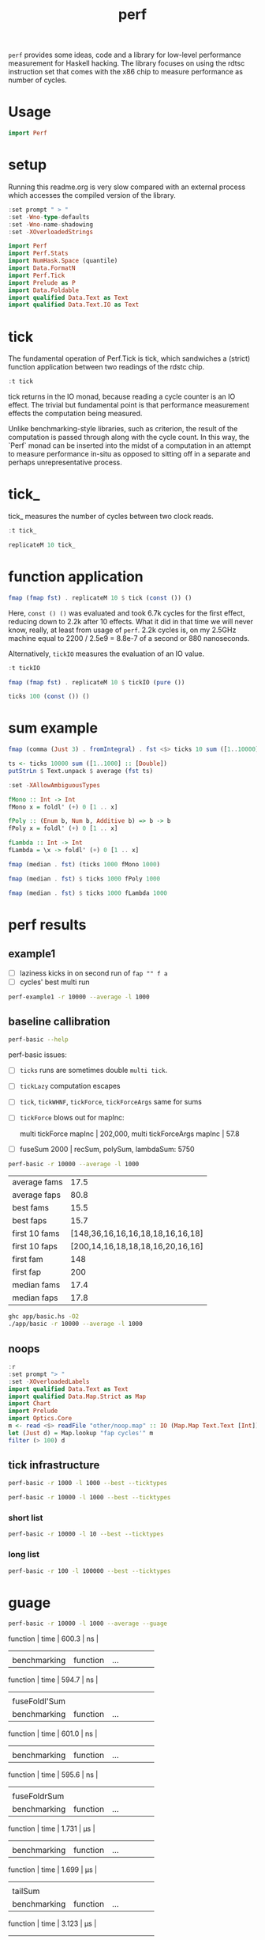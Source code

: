 #+TITLE: perf

~perf~ provides some ideas, code and a library for low-level performance measurement for Haskell hacking. The library focuses on using the rdtsc instruction set that comes with the x86 chip to measure performance as number of cycles.

* Usage


#+begin_src haskell
import Perf
#+end_src

* setup

Running this readme.org is very slow compared with an external process which accesses the compiled version of the library.

#+begin_src haskell :results output
:set prompt " > "
:set -Wno-type-defaults
:set -Wno-name-shadowing
:set -XOverloadedStrings
#+end_src

#+RESULTS:

#+begin_src haskell :results output
import Perf
import Perf.Stats
import NumHask.Space (quantile)
import Data.FormatN
import Perf.Tick
import Prelude as P
import Data.Foldable
import qualified Data.Text as Text
import qualified Data.Text.IO as Text
#+end_src

#+RESULTS:

* tick

The fundamental operation of Perf.Tick is tick, which sandwiches a (strict) function application between two readings of the rdstc chip.

#+begin_src haskell
:t tick
#+end_src

#+RESULTS:
: tick :: (a -> b) -> a -> IO (Word64, b)

tick returns in the IO monad, because reading a cycle counter is an IO effect. The trivial but fundamental point is that performance measurement effects the computation being measured.

Unlike benchmarking-style libraries, such as criterion, the result of the computation is passed through along with the cycle count. In this way, the `Perf` monad can be inserted into the midst of a computation in an attempt to measure performance in-situ as opposed to sitting off in a separate and perhaps unrepresentative process.

* tick_

tick_ measures the number of cycles between two clock reads.

#+begin_src haskell
:t tick_
#+end_src

#+RESULTS:
: tick_ :: IO Word64

#+begin_src haskell
replicateM 10 tick_
#+end_src

#+RESULTS:
| 8530 | 910 | 730 | 668 | 642 | 648 | 644 | 642 | 646 | 640 |

* function application

#+begin_src haskell
fmap (fmap fst) . replicateM 10 $ tick (const ()) ()
#+end_src

#+RESULTS:
| 8610 | 3654 | 2900 | 2932 | 2672 | 2708 | 2684 | 2664 | 2582 | 2652 |

Here, ~const () ()~ was evaluated and took 6.7k cycles for the first effect, reducing down to 2.2k after 10 effects. What it did in that time we will never know, really, at least from usage of ~perf~. 2.2k cycles is, on my 2.5GHz machine equal to 2200 / 2.5e9 = 8.8e-7 of a second or 880 nanoseconds.

Alternatively, ~tickIO~ measures the evaluation of an IO value.

#+begin_src haskell
:t tickIO
#+end_src

#+RESULTS:
: tickIO :: IO a -> IO (Word64, a)

#+begin_src haskell
fmap (fmap fst) . replicateM 10 $ tickIO (pure ())
#+end_src

#+RESULTS:
| 5840 | 2602 | 1910 | 1698 | 1668 | 1660 | 1672 | 1676 | 1680 | 1662 |

#+begin_src haskell
ticks 100 (const ()) ()
#+end_src

#+RESULTS:
| 8226 | 3298 | 3254 | 2686 | 2694 | 2724 | 2868 | 2732 | 2644 | 2678 | 2680 | 2896 | 2734 | 2606 | 2608 | 2598 | 2606 | 2738 | 2742 | 2610 | 2554 | 2532 | 2576 | 2592 | 2600 | 2562 | 2786 | 2592 | 2646 | 2624 | 2666 | 2640 | 2640 | 2602 | 2672 | 2560 | 3478 | 2556 | 2552 | 2572 | 2622 | 2492 | 2572 | 2706 | 2544 | 2604 | 2748 | 2570 | 2596 | 3078 | 2666 | 2592 | 2612 | 2648 | 2594 | 2564 | 2716 | 2564 | 2594 | 2596 | 2554 | 2766 | 2552 | 3026 | 2602 | 2860 | 2632 | 2614 | 2620 | 2586 | 3014 | 2626 | 2626 | 2614 | 2830 | 2624 | 2616 | 2648 | 2610 | 2626 | 2610 | 2590 | 2930 | 2622 | 2732 | 2698 | 3004 | 2664 | 2948 | 2630 | 2588 | 2766 | 2726 | 2600 | 2634 | 2792 | 2704 | 2774 | 2638 | 2634 |

* sum example

#+begin_src haskell
fmap (comma (Just 3) . fromIntegral) . fst <$> ticks 10 sum ([1..10000] :: [Double])
#+end_src

#+RESULTS:
| 3,680,000 | 5,020,000 | 726,000 | 693,000 | 2,880,000 | 746,000 | 671,000 | 1,730,000 | 626,000 | 618,000 |


#+begin_src haskell
ts <- ticks 10000 sum ([1..1000] :: [Double])
putStrLn $ Text.unpack $ average (fst ts)
#+end_src

#+RESULTS:
: 58,800

#+begin_src haskell
:set -XAllowAmbiguousTypes

fMono :: Int -> Int
fMono x = foldl' (+) 0 [1 .. x]

fPoly :: (Enum b, Num b, Additive b) => b -> b
fPoly x = foldl' (+) 0 [1 .. x]

fLambda :: Int -> Int
fLambda = \x -> foldl' (+) 0 [1 .. x]
#+end_src

#+begin_src haskell
fmap (median . fst) (ticks 1000 fMono 1000)
#+end_src

#+RESULTS:
: 63,400

#+begin_src haskell
fmap (median . fst) $ ticks 1000 fPoly 1000
#+end_src

#+RESULTS:
: 63,000

#+begin_src haskell
fmap (median . fst) $ ticks 1000 fLambda 1000
#+end_src

#+RESULTS:
: 63,400

* perf results
:PROPERTIES:
:EXPORT_FILE_NAME: perf-results
:export_date: 2022-2-13
:END:

** example1

- [ ] laziness kicks in on second run of ~fap "" f a~
- [ ] cycles' best multi run

#+begin_src sh :results output
perf-example1 -r 10000 --average -l 1000
#+end_src

#+RESULTS:
: example1
: sum of one to 7132 is: 25436278
: (25436278,fromList [("",Sum {getSum = 273196}),("file read",Sum {getSum = 375068}),("length",Sum {getSum = 18702}),("print result",Sum {getSum = 27104})])
: raw results
: fromList [("PerfT cycle'",18.0),("PerfT cycles'",5925.9436),("PerfT mtick",27764.0),("PerfT mtick 0",16.0),("PerfT mtick 1",14.0),("PerfT mtick 2",16.0),("PerfT mtick 3",16.0),("PerfT mtick 4",18.0),("PerfT mticks",7282.1758),("raw multi tick",8568.6478),("raw ticks",8803.8314)]
: regressions:
: ["PerfT mtick","PerfT mticks","raw multi tick","raw ticks"]


** baseline callibration

#+begin_src sh :results output
perf-basic --help
#+end_src

#+RESULTS:
#+begin_example
basic perf callibration

Usage: perf-basic (-r|--runs ARG) (-l|--length ARG)
                  [--best | --median | --average | --averagesecs]

  perf benchmarking

Available options:
  -r,--runs ARG            number of runs to perform
  -l,--length ARG          length of list
  --best                   report upper decile
  --median                 report median
  --average                report average
  --averagesecs            report average in seconds
  -h,--help                Show this help text
#+end_example

perf-basic issues:

- [ ] ~ticks~ runs are sometimes double ~multi tick~.
- [ ] ~tickLazy~ computation escapes
- [ ] ~tick~, ~tickWHNF~, ~tickForce~, ~tickForceArgs~ same for sums
- [ ] ~tickForce~ blows out for mapInc:

  multi tickForce mapInc | 202,000, multi tickForceArgs mapInc | 57.8
- [ ] fuseSum 2000 | recSum, polySum, lambdaSum: 5750



#+begin_src sh :results drawer :exports both
perf-basic -r 10000 --average -l 1000
#+end_src

#+RESULTS:
:results:
| average fams  |                             17.5 |
| average faps  |                             80.8 |
| best fams     |                             15.5 |
| best faps     |                             15.7 |
| first 10 fams | [148,36,16,16,16,18,18,16,16,18] |
| first 10 faps | [200,14,16,18,18,18,16,20,16,16] |
| first fam     |                              148 |
| first fap     |                              200 |
| median fams   |                             17.4 |
| median faps   |                             17.8 |
:end:


#+begin_src sh :results output
ghc app/basic.hs -O2
./app/basic -r 10000 --average -l 1000
#+end_src

** noops

#+begin_src haskell
:r
:set prompt "> "
:set -XOverloadedLabels
import qualified Data.Text as Text
import qualified Data.Map.Strict as Map
import Chart
import Prelude
import Optics.Core
m <- read <$> readFile "other/noop.map" :: IO (Map.Map Text.Text [Int])
let (Just d) = Map.lookup "fap cycles'" m
filter (> 100) d
#+end_src

#+RESULTS:
| 4788 | 220 | 304 | 142 | 112 | 102 | 124 | 882950 |


#+begin_src haskell :file other/noop.svg :results output graphics file :exports results
writeChartSvg "other/noop.svg" $ mempty & #hudOptions .~ colourHudOptions (rgb light) defaultHudOptions & #charts .~ unnamed [(RectChart (defaultRectStyle & #borderSize .~ 0 & #color .~ Colour 1 1 1 1) (zipWith (\y x -> Rect x (x+1) 0 y) (fromIntegral <$> filter (<= 100) d) [0..]))]
#+end_src

#+RESULTS:
[[file:other/noop.svg]]

** tick infrastructure

#+begin_src sh
perf-basic -r 1000 -l 1000 --best --ticktypes
#+end_src

#+RESULTS:
|   |               |   count | countForce | countForceArgs | countLazy | countWHNF |  cycles |
|   | cataSum       | 11700.0 |    11700.0 |        11700.0 |      17.2 |   11700.0 | 11600.0 |
|   | foldrSum      |  9240.0 |     9260.0 |         9280.0 |      17.1 |    9270.0 |  9270.0 |
|   | fuseFoldl'Sum |  1350.0 |     1350.0 |         1350.0 |      16.1 |    1350.0 |  1350.0 |
|   | fuseFoldrSum  |  3890.0 |     3890.0 |         3890.0 |      14.9 |    3890.0 |  3890.0 |
|   | fuseSum       |  1350.0 |     1340.0 |         1350.0 |      15.3 |    1350.0 |  1350.0 |
|   | lambdaSum     | 11000.0 |    11000.0 |        11000.0 |      14.8 |   11000.0 | 11000.0 |
|   | monoSum       |  8160.0 |     8160.0 |         8150.0 |      16.6 |    8170.0 |  8150.0 |
|   | polySum       | 11000.0 |    11000.0 |        11000.0 |      16.8 |   11000.0 |  5990.0 |
|   | recSum        | 10900.0 |     5720.0 |         5720.0 |      16.7 |    5720.0 |  5690.0 |
|   | tailSum       | 11700.0 |    13500.0 |        13500.0 |      16.9 |   11700.0 | 14300.0 |
|   | tailSumGo     | 14900.0 |    13900.0 |        13900.0 |      17.1 |   14700.0 | 14700.0 |

#+begin_src sh
perf-basic -r 10000 -l 1000 --best --ticktypes
#+end_src

#+RESULTS:
|   |               |   count | countForce | countForceArgs | countLazy | countWHNF |  cycles |
|   | cataSum       |  7050.0 |     7060.0 |         7070.0 |      16.8 |    7080.0 | 17000.0 |
|   | foldrSum      |  9270.0 |     9270.0 |         9270.0 |      15.4 |    9300.0 |  9260.0 |
|   | fuseFoldl'Sum |  1350.0 |     1350.0 |         1340.0 |      15.3 |    1350.0 |  1350.0 |
|   | fuseFoldrSum  |  3890.0 |     3890.0 |         3890.0 |      16.1 |    3900.0 |  3890.0 |
|   | fuseSum       |  1350.0 |     1350.0 |         1350.0 |      15.3 |    1350.0 |  1350.0 |
|   | lambdaSum     |  5570.0 |     5560.0 |         5560.0 |      15.2 |    5560.0 |  5560.0 |
|   | monoSum       | 11000.0 |     5550.0 |         5550.0 |      15.3 |    5550.0 |  5550.0 |
|   | polySum       | 11000.0 |     5560.0 |         5510.0 |      16.8 |    5510.0 |  5520.0 |
|   | recSum        |  5720.0 |     5700.0 |         5700.0 |      17.0 |    5720.0 |  5700.0 |
|   | tailSum       |  6980.0 |     7000.0 |         7000.0 |      16.5 |    7000.0 |  6990.0 |
|   | tailSumGo     |  9270.0 |    18600.0 |        18500.0 |      15.7 |   20800.0 | 20700.0 |


*** short list
#+begin_src sh
perf-basic -r 10000 -l 10 --best --ticktypes
#+end_src

#+RESULTS:
|   |               | count | countForce | countForceArgs | countLazy | countWHNF | cycles |
|   | cataSum       | 104.0 |       90.4 |           93.4 |      15.5 |      93.0 |   91.1 |
|   | foldrSum      |  99.6 |      100.0 |          100.0 |      16.0 |     101.0 |   98.8 |
|   | fuseFoldl'Sum |  28.8 |       31.1 |           30.9 |      15.6 |      31.5 |   27.9 |
|   | fuseFoldrSum  |  53.7 |       56.0 |           56.3 |      15.1 |      55.8 |   53.5 |
|   | fuseSum       |  33.5 |       31.3 |           30.6 |      15.6 |      31.2 |   28.3 |
|   | lambdaSum     |  78.1 |       63.6 |           63.6 |      15.0 |      65.3 |   64.2 |
|   | monoSum       |  63.1 |       63.6 |           63.6 |      16.0 |      65.3 |   63.3 |
|   | polySum       |  80.1 |       77.2 |           77.2 |      15.3 |      80.8 |   77.7 |
|   | recSum        |  89.9 |       77.1 |           76.4 |      15.7 |      77.2 |   75.0 |
|   | tailSum       | 104.0 |       90.0 |           90.1 |      15.2 |      91.7 |   91.2 |
|   | tailSumGo     |  99.2 |      101.0 |          101.0 |      16.0 |     101.0 |   99.3 |

*** long list
#+begin_src sh
perf-basic -r 100 -l 100000 --best --ticktypes
#+end_src

#+RESULTS:
|   |               |     count | countForce | countForceArgs | countLazy | countWHNF |    cycles |
|   | cataSum       | 2360000.0 |  4320000.0 |      2260000.0 |      15.9 | 4680000.0 | 2300000.0 |
|   | foldrSum      | 2760000.0 |  2760000.0 |      2770000.0 |      16.6 | 2790000.0 | 2760000.0 |
|   | fuseFoldl'Sum |  139000.0 |   128000.0 |       128000.0 |      16.2 |  128000.0 |  132000.0 |
|   | fuseFoldrSum  | 1650000.0 |  1640000.0 |      1660000.0 |      16.1 | 1640000.0 | 1670000.0 |
|   | fuseSum       |  128000.0 |   128000.0 |       132000.0 |      15.5 |  132000.0 |  128000.0 |
|   | lambdaSum     | 1280000.0 |  1260000.0 |      1260000.0 |      15.8 | 1270000.0 | 1260000.0 |
|   | monoSum       |  828000.0 |   723000.0 |       720000.0 |      15.0 |  826000.0 |  722000.0 |
|   | polySum       |  731000.0 |   728000.0 |       728000.0 |      15.8 |  731000.0 |  724000.0 |
|   | recSum        | 1400000.0 |  1370000.0 |      1360000.0 |      15.2 | 1380000.0 | 1370000.0 |
|   | tailSum       | 2430000.0 |  2320000.0 |      2300000.0 |      15.9 | 2420000.0 | 2260000.0 |
|   | tailSumGo     | 3150000.0 |  2770000.0 |      2790000.0 |      16.9 | 2750000.0 | 2750000.0 |

* guage

#+begin_src sh
perf-basic -r 10000 -l 1000 --average --guage
#+end_src

#+RESULTS:
| fuseSum       |          |     |                 |      |       |    |
| benchmarking  | function | ... | function | time | 600.3 | ns |
|               |          |     |                 |      |       |    |
| benchmarking  | function | ... | function | time | 594.7 | ns |
|               |          |     |                 |      |       |    |
| fuseFoldl'Sum |          |     |                 |      |       |    |
| benchmarking  | function | ... | function | time | 601.0 | ns |
|               |          |     |                 |      |       |    |
| benchmarking  | function | ... | function | time | 595.6 | ns |
|               |          |     |                 |      |       |    |
| fuseFoldrSum  |          |     |                 |      |       |    |
| benchmarking  | function | ... | function | time | 1.731 | μs |
|               |          |     |                 |      |       |    |
| benchmarking  | function | ... | function | time | 1.699 | μs |
|               |          |     |                 |      |       |    |
| tailSum       |          |     |                 |      |       |    |
| benchmarking  | function | ... | function | time | 3.123 | μs |
|               |          |     |                 |      |       |    |
| benchmarking  | function | ... | function | time | 3.119 | μs |
|               |          |     |                 |      |       |    |
| tailSumGo     |          |     |                 |      |       |    |
| benchmarking  | function | ... | function | time | 4.221 | μs |
|               |          |     |                 |      |       |    |
| benchmarking  | function | ... | function | time | 4.251 | μs |
|               |          |     |                 |      |       |    |
| foldrSum      |          |     |                 |      |       |    |
| benchmarking  | function | ... | function | time | 4.281 | μs |
|               |          |     |                 |      |       |    |
| benchmarking  | function | ... | function | time | 4.209 | μs |
|               |          |     |                 |      |       |    |
| recSum        |          |     |                 |      |       |    |
| benchmarking  | function | ... | function | time | 2.531 | μs |
|               |          |     |                 |      |       |    |
| benchmarking  | function | ... | function | time | 2.536 | μs |
|               |          |     |                 |      |       |    |
| cataSum       |          |     |                 |      |       |    |
| benchmarking  | function | ... | function | time | 3.116 | μs |
|               |          |     |                 |      |       |    |
| benchmarking  | function | ... | function | time | 3.113 | μs |
|               |          |     |                 |      |       |    |
| monoSum       |          |     |                 |      |       |    |
| benchmarking  | function | ... | function | time | 2.476 | μs |
|               |          |     |                 |      |       |    |
| benchmarking  | function | ... | function | time | 2.464 | μs |
|               |          |     |                 |      |       |    |
| polySum       |          |     |                 |      |       |    |
| benchmarking  | function | ... | function | time | 2.485 | μs |
|               |          |     |                 |      |       |    |
| benchmarking  | function | ... | function | time | 2.471 | μs |
|               |          |     |                 |      |       |    |
| lambdaSum     |          |     |                 |      |       |    |
| benchmarking  | function | ... | function | time | 2.476 | μs |
|               |          |     |                 |      |       |    |
| benchmarking  | function | ... | function | time | 2.456 | μs |
|               |          |     |                 |      |       |    |
| noop          |          |     |                 |      |       |    |
| benchmarking  | function | ... | function | time | 5.542 | ns |
|               |          |     |                 |      |       |    |
| benchmarking  | function | ... | function | time | 5.527 | ns |
|               |          |     |                 |      |       |    |

| fuseSum       | 616.6 ns |      |
| fuseFoldl'Sum | 617.1 ns |      |
| fuseFoldrSum  | 1.768 μs | 4596 |
| tailSum       | 3.165 μs |      |
| tailSumGo     | 4.205 μs |      |
| foldrSum      | 4.194 μs |      |
| recSum        | 2.551 μs |      |
| cataSum       | 3.120 μs |      |
| monoSum       | 2.517 μs | 6544 |
| polySum       | 2.477 μs |      |
| lambdaSum     | 2.467 μs |      |


* ghc stats

- allocated_bytes
- gcs
- gcdetails_live_bytes
- max_live_bytes
- max_mem_in_use_bytes

#+begin_src haskell
:load app/basic.hs
m <- readGHCStats "other/ghcstats.show"
xs = [x | (Just x) <- snd (head $ Map.toList m)]
average $ mutator_cpu_ns <$> (\(x,y) -> diffRTSStats x y) <$> xs
#+end_src

#+RESULTS:
: > > "4.56e6"

#+begin_src haskell
length $ filter (/=0) $ (\x -> mutator_cpu_ns x - cpu_ns x) . (\(x,y) -> diffRTSStats x y) <$> xs
#+end_src

#+RESULTS:
: 1

#+begin_src haskell
length $ filter (/=0) $ (\x -> mutator_elapsed_ns x - elapsed_ns x) . (\(x,y) -> diffRTSStats x y) <$> xs
#+end_src

#+RESULTS:
: 1

#+begin_src haskell
take 1 $ (\(x,y) -> diffRTSStats x y) <$> xs
#+end_src

#+RESULTS:
| RTSStats | (gcs = 69 major_gcs = 5 allocated_bytes = 71248704 max_live_bytes = 24028400 max_large_objects_bytes = 32768 max_compact_bytes = 0 max_slop_bytes = 4115216 max_mem_in_use_bytes = 57671680 cumulative_live_bytes = 50755760 copied_bytes = 87690760 par_copied_bytes = 0 cumulative_par_max_copied_bytes = 0 cumulative_par_balanced_copied_bytes = 0 init_cpu_ns = 0 init_elapsed_ns = 0 mutator_cpu_ns = 7033000 mutator_elapsed_ns = 7393243 gc_cpu_ns = 52961000 gc_elapsed_ns = 67889554 cpu_ns = 59994000 elapsed_ns = 75282797 nonmoving_gc_sync_cpu_ns = 0 nonmoving_gc_sync_elapsed_ns = 0 nonmoving_gc_sync_max_elapsed_ns = 0 nonmoving_gc_cpu_ns = 0 nonmoving_gc_elapsed_ns = 0 nonmoving_gc_max_elapsed_ns = 0 gc = GCDetails (gcdetails_gen = 0 gcdetails_threads = 1 gcdetails_allocated_bytes = 1032192 gcdetails_live_bytes = 39511280 gcdetails_large_objects_bytes = 32768 gcdetails_compact_bytes = 0 gcdetails_slop_bytes = 6753040 gcdetails_mem_in_use_bytes = 57671680 gcdetails_copied_bytes = 573480 gcdetails_par_max_copied_bytes = 0 gcdetails_par_balanced_copied_bytes = 0 gcdetails_sync_elapsed_ns = 1023241209498342 gcdetails_cpu_ns = 316000 gcdetails_elapsed_ns = 319087 gcdetails_nonmoving_gc_sync_cpu_ns = 0 gcdetails_nonmoving_gc_sync_elapsed_ns = 0)) |


#+begin_src haskell
length $ filter (/=0) $ (\x -> allocated_bytes x) . (\(x,y) -> diffRTSStats x y) <$> xs
#+end_src

#+RESULTS:
: 1

#+begin_src haskell
take 1 xs
#+end_src

#+RESULTS:
| RTSStats | (gcs = 0 major_gcs = 0 allocated_bytes = 0 max_live_bytes = 0 max_large_objects_bytes = 0 max_compact_bytes = 0 max_slop_bytes = 0 max_mem_in_use_bytes = 0 cumulative_live_bytes = 0 copied_bytes = 0 par_copied_bytes = 0 cumulative_par_max_copied_bytes = 0 cumulative_par_balanced_copied_bytes = 0 init_cpu_ns = 296000 init_elapsed_ns = 3702626 mutator_cpu_ns = 252000 mutator_elapsed_ns = 414025 gc_cpu_ns = 0 gc_elapsed_ns = 0 cpu_ns = 252000 elapsed_ns = 414025 nonmoving_gc_sync_cpu_ns = 0 nonmoving_gc_sync_elapsed_ns = 0 nonmoving_gc_sync_max_elapsed_ns = 0 nonmoving_gc_cpu_ns = 0 nonmoving_gc_elapsed_ns = 0 nonmoving_gc_max_elapsed_ns = 0 gc = GCDetails (gcdetails_gen = 0 gcdetails_threads = 0 gcdetails_allocated_bytes = 0 gcdetails_live_bytes = 0 gcdetails_large_objects_bytes = 0 gcdetails_compact_bytes = 0 gcdetails_slop_bytes = 0 gcdetails_mem_in_use_bytes = 0 gcdetails_copied_bytes = 0 gcdetails_par_max_copied_bytes = 0 gcdetails_par_balanced_copied_bytes = 0 gcdetails_sync_elapsed_ns = 0 gcdetails_cpu_ns = 0 gcdetails_elapsed_ns = 0 gcdetails_nonmoving_gc_sync_cpu_ns = 0 gcdetails_nonmoving_gc_sync_elapsed_ns = 0)) | RTSStats | (gcs = 69 major_gcs = 5 allocated_bytes = 71248704 max_live_bytes = 24028400 max_large_objects_bytes = 32768 max_compact_bytes = 0 max_slop_bytes = 4115216 max_mem_in_use_bytes = 57671680 cumulative_live_bytes = 50755760 copied_bytes = 87690760 par_copied_bytes = 0 cumulative_par_max_copied_bytes = 0 cumulative_par_balanced_copied_bytes = 0 init_cpu_ns = 296000 init_elapsed_ns = 3702626 mutator_cpu_ns = 7285000 mutator_elapsed_ns = 7807268 gc_cpu_ns = 52961000 gc_elapsed_ns = 67889554 cpu_ns = 60246000 elapsed_ns = 75696822 nonmoving_gc_sync_cpu_ns = 0 nonmoving_gc_sync_elapsed_ns = 0 nonmoving_gc_sync_max_elapsed_ns = 0 nonmoving_gc_cpu_ns = 0 nonmoving_gc_elapsed_ns = 0 nonmoving_gc_max_elapsed_ns = 0 gc = GCDetails (gcdetails_gen = 0 gcdetails_threads = 1 gcdetails_allocated_bytes = 1032192 gcdetails_live_bytes = 39511280 gcdetails_large_objects_bytes = 32768 gcdetails_compact_bytes = 0 gcdetails_slop_bytes = 6753040 gcdetails_mem_in_use_bytes = 57671680 gcdetails_copied_bytes = 573480 gcdetails_par_max_copied_bytes = 0 gcdetails_par_balanced_copied_bytes = 0 gcdetails_sync_elapsed_ns = 1023241209498342 gcdetails_cpu_ns = 316000 gcdetails_elapsed_ns = 319087 gcdetails_nonmoving_gc_sync_cpu_ns = 0 gcdetails_nonmoving_gc_sync_elapsed_ns = 0)) |


#+begin_src haskell
take 1 . reverse $ xs
#+end_src

#+RESULTS:
| RTSStats | (gcs = 3 major_gcs = 1 allocated_bytes = 2727088 max_live_bytes = 1806792 max_large_objects_bytes = 32768 max_compact_bytes = 0 max_slop_bytes = 32312 max_mem_in_use_bytes = 4194304 cumulative_live_bytes = 1806792 copied_bytes = 3430792 par_copied_bytes = 0 cumulative_par_max_copied_bytes = 0 cumulative_par_balanced_copied_bytes = 0 init_cpu_ns = 325000 init_elapsed_ns = 4215545 mutator_cpu_ns = 16826000 mutator_elapsed_ns = 18373905 gc_cpu_ns = 2555000 gc_elapsed_ns = 3204377 cpu_ns = 19381000 elapsed_ns = 21578282 nonmoving_gc_sync_cpu_ns = 0 nonmoving_gc_sync_elapsed_ns = 0 nonmoving_gc_sync_max_elapsed_ns = 0 nonmoving_gc_cpu_ns = 0 nonmoving_gc_elapsed_ns = 0 nonmoving_gc_max_elapsed_ns = 0 gc = GCDetails (gcdetails_gen = 1 gcdetails_threads = 1 gcdetails_allocated_bytes = 889344 gcdetails_live_bytes = 1806792 gcdetails_large_objects_bytes = 32768 gcdetails_compact_bytes = 0 gcdetails_slop_bytes = 32312 gcdetails_mem_in_use_b bbytes = 4194304 gcdetails_copied_bytes = 1774040 gcdetails_par_max_copied_bytes = 0 gcdetails_par_balanced_copied_bytes = 0 gcdetails_sync_elapsed_ns = 1016690408670729 gcdetails_cpu_ns = 1217000 gcdetails_elapsed_ns = 1567660 gcdetails_nonmoving_gc_sync_cpu_ns = 0 gcdetails_nonmoving_gc_sync_elapsed_ns = 0)) | RTSStats | (gcs = 3 major_gcs = 1 allocated_bytes = 2727088 max_live_bytes = 1806792 max_large_objects_bytes = 32768 max_compact_bytes = 0 max_slop_bytes = 32312 max_mem_in_use_bytes = 4194304 cumulative_live_bytes = 1806792 copied_bytes = 3430792 par_copied_bytes = 0 cumulative_par_max_copied_bytes = 0 cumulative_par_balanced_copied_bytes = 0 init_cpu_ns = 325000 init_elapsed_ns = 4215545 mutator_cpu_ns = 16838000 mutator_elapsed_ns = 18387036 gc_cpu_ns = 2555000 gc_elapsed_ns = 3204377 cpu_ns = 19393000 elapsed_ns = 21591413 nonmoving_gc_sync_cpu_ns = 0 nonmoving_gc_sync_elapsed_ns = 0 nonmoving_gc_sync_max_elapsed_ns = 0 nonmoving_gc_cpu_ns = 0 nonmoving_gc_elapsed_ns = 0 nonmoving_gc_max_elapsed_ns = 0 gc = GCDetails (gcdetails_gen = 1 gcdetails_threads = 1 gcdetails_allocated_bytes = 889344 gcdetails_live_bytes = 1806792 gcdetails_large_objects_bytes = 32768 gcdetails_compact_bytes = 0 gcdetails_slop_bytes = 32312 gcdetails_mem_in_use_bytes = 4194304 gcdetails_copied_bytes = 1774040 gcdetails_par_max_copied_bytes = 0 gcdetails_par_balanced_copied_bytes = 0 gcdetails_sync_elapsed_ns = 1016690408670729 gcdetails_cpu_ns = 1217000 gcdetails_elapsed_ns = 1567660 gcdetails_nonmoving_gc_sync_cpu_ns = 0 gcdetails_nonmoving_gc_sync_elapsed_ns = 0)) |




* Resources

[[https://en.wikipedia.org/wiki/Time_Stamp_Counter][rdtsc]]


* ToDo zipping

#+begin_src haskell
-- * zipping
-- from https://doisinkidney.com/posts/2019-05-08-list-manipulation-tricks.html

-- what is the name of this type of recursion?
zipRec :: [a] -> [b] -> [(a,b)]
zipRec [] _ = []
zipRec _ [] = []
zipRec (x:xs) (y:ys) = (x,y) : zipRec xs ys

-- step 1: write as a case statement on the first argument

zipCase :: [a] -> [b] -> [(a,b)]
zipCase xs = case xs of
  [] -> const []
  (x:xs') -> \case
    [] -> []
    (y:ys) -> (x,y):zipCase xs' ys

-- step 2: rewrite the case statements as auxillary functions
zipAux :: [a] -> [b] -> [(a,b)]
zipAux xs = case xs of
  [] -> b
  (x:xs') -> f x xs'
  where
    b _ = []
    f x xs' = \case
      [] -> []
      (y:ys) -> (x,y):zipAux xs' ys

-- step 3: refactor the recursive call to the first case expression
zipRef :: [a] -> [b] -> [(a,b)]
zipRef xs = case xs of
  [] -> b
  (x:xs') -> f x (zipRef xs')
  where
    b _ = []
    f x xs' = \case
      [] -> []
      (y:ys) -> (x,y): xs' ys

-- step 4 pass the auxillary functions to foldr
-- zipR :: [a] -> [b] -> [(a,b)]
zipR :: [a] -> [b] -> [(a, b)]
zipR = foldr f b
  where
    b _ = []
    f x xs = \case
      [] -> []
      (y:ys) -> (x,y): xs ys

zipR' :: [a] -> [b] -> [(a, b)]
zipR' = foldr f (const [])
  where
    f x xs ys = case ys of
      [] -> []
      (y:ys') -> (x,y): xs ys'

-- from https://doisinkidney.com/posts/2020-08-22-some-more-list-algorithms.html
newtype Zip a b =
  Zip { runZip :: a -> (Zip a b -> b) -> b }

zipZ :: [a] -> [b] -> [(a,b)]
zipZ xs ys = foldr xf (const []) xs (Zip (foldr yf yb ys))
  where
    xf x xk yk = runZip yk x xk

    yf y yk x xk = (x,y) : xk (Zip yk)
    yb _ _ = []

newtype a -&> b = Hyp { invoke :: (b -&> a) -> b }

{-
FIXME:

zipHyp :: forall a b. [a] -> [b] -> [(a,b)]
zipHyp xs ys = invoke xz yz
  where
    xz :: (a -> [(a,b)]) -&> [(a,b)]
    xz = foldr f b xs
      where
        f x xk = Hyp (\yk -> invoke yk xk x)
        b = Hyp (\_ -> [])

    yz :: [(a,b)] -&> (a -> [(a,b)])
    yz = foldr f b ys
      where
        f y yk = Hyp (\xk x -> (x,y) : invoke xk yk)
        b = Hyp (\_ _ -> [])

-}

-- a -&> a ~ Fix (Cont a)
newtype HypP p a b = HypP { invokeP :: p (HypP p b a) b }
newtype HypM m a b = HypM { invokeM :: m ((HypM m a b -> a) -> b) }
#+end_src

